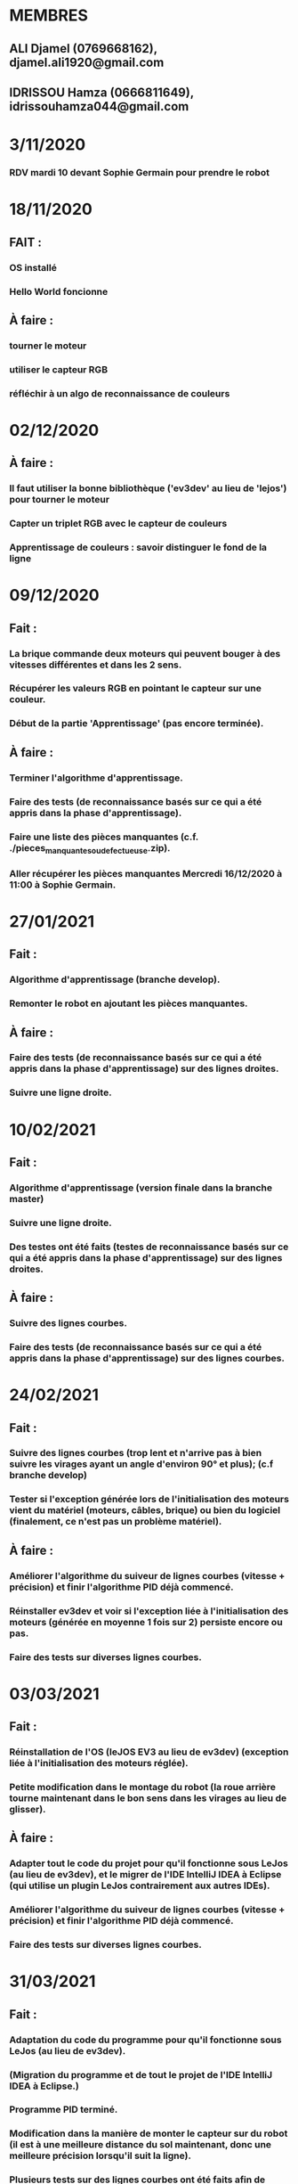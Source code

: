 * MEMBRES
** ALI Djamel (0769668162), djamel.ali1920@gmail.com
** IDRISSOU Hamza (0666811649), idrissouhamza044@gmail.com
* 3/11/2020
*** RDV mardi 10 devant Sophie Germain pour prendre le robot
* 18/11/2020
** FAIT :
*** OS installé
*** Hello World foncionne
** À faire :
*** tourner le moteur
*** utiliser le capteur RGB
*** réfléchir à un algo de reconnaissance de couleurs
* 02/12/2020
** À faire :
*** Il faut utiliser la bonne bibliothèque ('ev3dev' au lieu de 'lejos') pour tourner le moteur
*** Capter un triplet RGB avec le capteur de couleurs
*** Apprentissage de couleurs : savoir distinguer le fond de la ligne
* 09/12/2020
** Fait :
*** La brique commande deux moteurs qui peuvent bouger à des vitesses différentes et dans les 2 sens.
*** Récupérer les valeurs RGB en pointant le capteur sur une couleur.
*** Début de la partie 'Apprentissage' (pas encore terminée).
** À faire :
*** Terminer l'algorithme d'apprentissage.
*** Faire des tests (de reconnaissance basés sur ce qui a été appris dans la phase d'apprentissage).
*** Faire une liste des pièces manquantes (c.f. ./pieces_manquantes_ou_defectueuse.zip).
*** Aller récupérer les pièces manquantes Mercredi 16/12/2020 à 11:00 à Sophie Germain.
* 27/01/2021
** Fait :
*** Algorithme d'apprentissage (branche develop).
*** Remonter le robot en ajoutant les pièces manquantes.
** À faire :
*** Faire des tests (de reconnaissance basés sur ce qui a été appris dans la phase d'apprentissage) sur des lignes droites.
*** Suivre une ligne droite.
* 10/02/2021
** Fait :
*** Algorithme d'apprentissage (version finale dans la branche master)
*** Suivre une ligne droite.
*** Des testes ont été faits (testes de reconnaissance basés sur ce qui a été appris dans la phase d'apprentissage) sur des lignes droites.
** À faire :
*** Suivre des lignes courbes.
*** Faire des tests (de reconnaissance basés sur ce qui a été appris dans la phase d'apprentissage) sur des lignes courbes.
* 24/02/2021
** Fait :
*** Suivre des lignes courbes (trop lent et n'arrive pas à bien suivre les virages ayant un angle d'environ 90° et plus); (c.f branche develop)
*** Tester si l'exception générée lors de l'initialisation des moteurs vient du matériel (moteurs, câbles, brique) ou bien du logiciel (finalement, ce n'est pas un problème matériel).
** À faire :
*** Améliorer l'algorithme du suiveur de lignes courbes (vitesse + précision) et finir l'algorithme PID déjà commencé.
*** Réinstaller ev3dev et voir si l'exception liée à l'initialisation des moteurs (générée en moyenne 1 fois sur 2) persiste encore ou pas.
*** Faire des tests sur diverses lignes courbes.
* 03/03/2021
** Fait :
*** Réinstallation de l'OS (leJOS EV3 au lieu de ev3dev) (exception liée à l'initialisation des moteurs réglée).
*** Petite modification dans le montage du robot (la roue arrière tourne maintenant dans le bon sens dans les virages au lieu de glisser).
** À faire :
*** Adapter tout le code du projet pour qu'il fonctionne sous LeJos (au lieu de ev3dev), et le migrer de l'IDE IntelliJ IDEA à Eclipse (qui utilise un plugin LeJos contrairement aux autres IDEs).
*** Améliorer l'algorithme du suiveur de lignes courbes (vitesse + précision) et finir l'algorithme PID déjà commencé.
*** Faire des tests sur diverses lignes courbes.
* 31/03/2021
** Fait :
*** Adaptation du code du programme pour qu'il fonctionne sous LeJos (au lieu de ev3dev).
*** (Migration du programme et de tout le projet de l'IDE IntelliJ IDEA à Eclipse.)
*** Programme PID terminé.
*** Modification dans la manière de monter le capteur sur du robot (il est à une meilleure distance du sol maintenant, donc une meilleure précision lorsqu'il suit la ligne).
*** Plusieurs tests sur des lignes courbes ont été faits afin de trouver une bonne première estimation de la série de paramètres kp, ki et kd.
** À faire :
*** Continuer à faire plusieurs tests sur diverses types de lignes, des virages un peu plus serrés, des intersections aux couleurs différentes.
*** Ajouter l'option "trouver la ligne" dans le cas ou le robot se perd à un moment donné dans le fond.
*** (S'il reste du temps, fair une sorte de "mémorisation" au premier tour afin de suivre la ligne intelligemment au 2nd tour et plus).
* 07/04/2021
** Fait :
*** Plusieurs tests sur diverses types de lignes, des virages un peu plus serrés, des intersections aux couleurs différentes (si la couleur de l'intersection est assez proche de la couleur de la ligne il risque de la suivre)
*** Ajout de l'option "trouver la ligne" en tournant en spiral (pas entièrement finie, elle est encore en cours de développement dans la branche 'look_for_line', il reste à ajuster les valeurs pour faire des formes spirales parfaites).
** À Faire :
*** Enregistrer une vidéo (et des photos s'il le faut) pour montrer tout ce que peut faire le robot (ses caractéristiques et comportements...).
*** Perfectionner le mouvement en spiral afin de trouver/retrouver la ligne.
*** Essayer d'améliorer la vitesse (particulièrement sur les lignes droites).
* 14/04/2021
** Fait :
*** Enregistrement de vidéos (liens : PID Algorithm => https://www.youtube.com/watch?v=FhZJFoExKqs , PI Algorithm => https://www.youtube.com/watch?v=XVTuLtFHmvY).
*** Vitesse améliorée (mais toujours en train d'essayer d'en faire mieux).
** À Faire :
*** Mémoriser la couleur de ligne de départ/arrivé pour s'arrêter une fois le tour est fait.
*** Rédiger le rapport de ce projet.
* 16/05/2021
** Fait :
*** Mémoriser la couleur de ligne de départ/arrivé pour s'arrêter une fois le tour est fait.
*** Rédiger le rapport final de ce projet.
